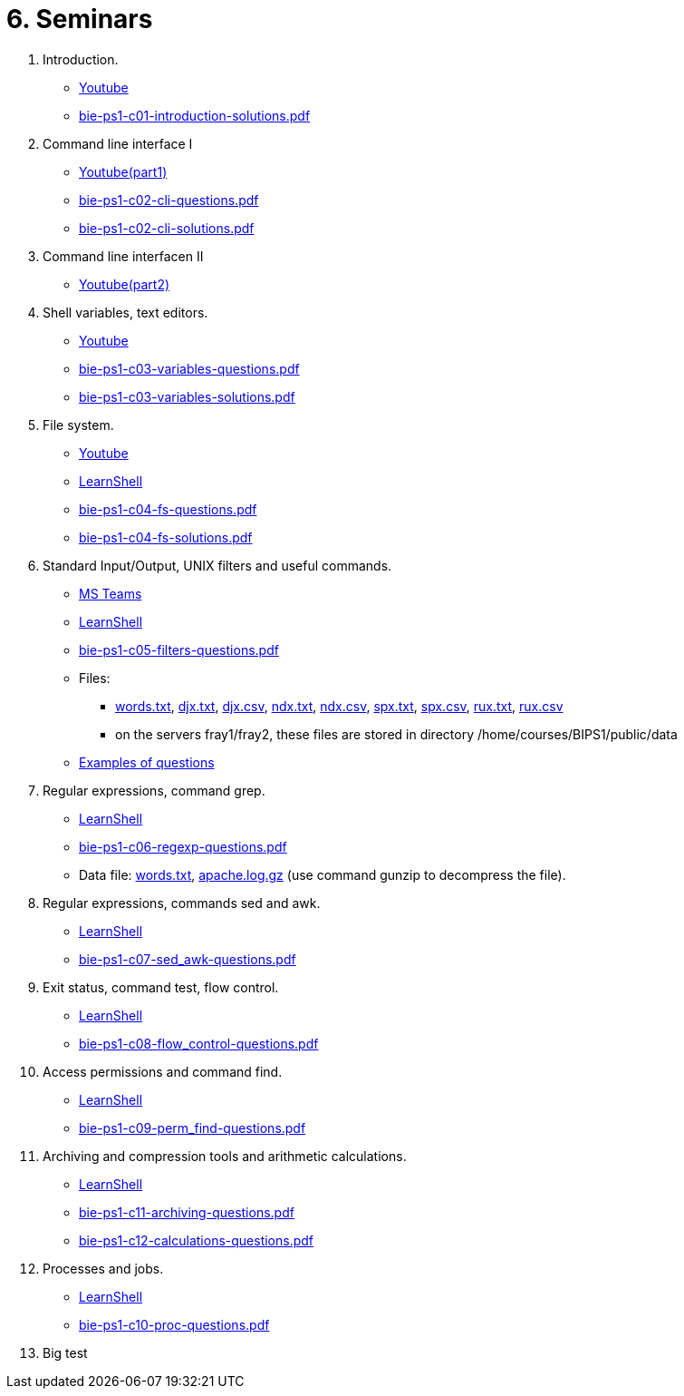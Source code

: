 = 6. Seminars

  . Introduction.
    * link:https://youtu.be/jI0OV0yt6CI[Youtube]
    * link:bie-ps1-c01-introduction-solutions.pdf[]
    
  . Command line interface I
    * link:https://youtu.be/tg8jdscUU8U[Youtube(part1)]
    * link:bie-ps1-c02-cli-questions.pdf[]
    * link:bie-ps1-c02-cli-solutions.pdf[]
    
	
  . Command line interfacen II
	* link:https://youtu.be/Z7clsjyTbZw[Youtube(part2)]

  . Shell variables, text editors.
    * link:https://youtu.be/kDDzZctDsVc[Youtube]
    * link:bie-ps1-c03-variables-questions.pdf[]
    * link:bie-ps1-c03-variables-solutions.pdf[]

  . File system.
    * link:https://youtu.be/eeAa9dnJQuc[Youtube]
    * link:https://learnshell.fit.cvut.cz[LearnShell]
    * link:bie-ps1-c04-fs-questions.pdf[]
    * link:bie-ps1-c04-fs-solutions.pdf[]
    
  . Standard Input/Output, UNIX filters and useful commands.
    * link:https://go.microsoft.com/fwlink/p/?LinkID=873020&lm=deeplink&lmsrc=homePageWeb&cmpid=WebSignIn[MS Teams]
    * link:https://learnshell.fit.cvut.cz[LearnShell]
    * link:bie-ps1-c05-filters-questions.pdf[]
//    * link:bie-ps1-c05-filters-solutions.pdf[]
    * Files: 
    ** link:../data/words.txt[words.txt], link:../data/djx.txt[djx.txt], link:../data/djx.csv[djx.csv], link:../data/ndx.txt[ndx.txt], link:../data/ndx.csv[ndx.csv], link:../data/spx.txt[spx.txt], link:../data/spx.csv[spx.csv], link:../data/rux.txt[rux.txt], link:../data/rux.csv[rux.csv]
    ** on the servers fray1/fray2, these files are stored in directory /home/courses/BIPS1/public/data
    * link:./bie-ps1-filtry.pdf[Examples of questions]

  . Regular expressions, command grep.
    * link:https://learnshell.fit.cvut.cz[LearnShell]
    * link:bie-ps1-c06-regexp-questions.pdf[]
//    * link:bie-ps1-c06-regexp-solutions.pdf[]  
    * Data file: link:words.txt[], link:apache.log.gz[] (use command gunzip to decompress the file).  
    
  . Regular expressions, commands sed and awk.
    * link:https://learnshell.fit.cvut.cz[LearnShell]
    * link:bie-ps1-c07-sed_awk-questions.pdf[]
//    * link:bie-ps1-c07-sed_awk-solutions.pdf[]  

  . Exit status, command test, flow control.
    * link:https://learnshell.fit.cvut.cz[LearnShell]
    * link:bie-ps1-c08-flow_control-questions.pdf[]
//    * link:bie-ps1-c08-flow_control-solutions.pdf[]
    
  . Access permissions and command find.
    * link:https://learnshell.fit.cvut.cz[LearnShell]
    * link:bie-ps1-c09-perm_find-questions.pdf[]
//    * link:bie-ps1-c09-perm_find-solutions.pdf[]  

  . Archiving and compression tools and arithmetic calculations.
    * link:https://learnshell.fit.cvut.cz[LearnShell]
    * link:bie-ps1-c11-archiving-questions.pdf[]
//    * link:bie-ps1-c11-archiving-solutions.pdf[]  

    * link:bie-ps1-c12-calculations-questions.pdf[]
//    * link:bie-ps1-c12-calculations-solutions.pdf[]  

  . Processes and jobs.
    * link:https://learnshell.fit.cvut.cz[LearnShell]
    * link:bie-ps1-c10-proc-questions.pdf[]
//    * link:bie-ps1-c10-proc-solutions.pdf[] 

  . Big test   
  		
  